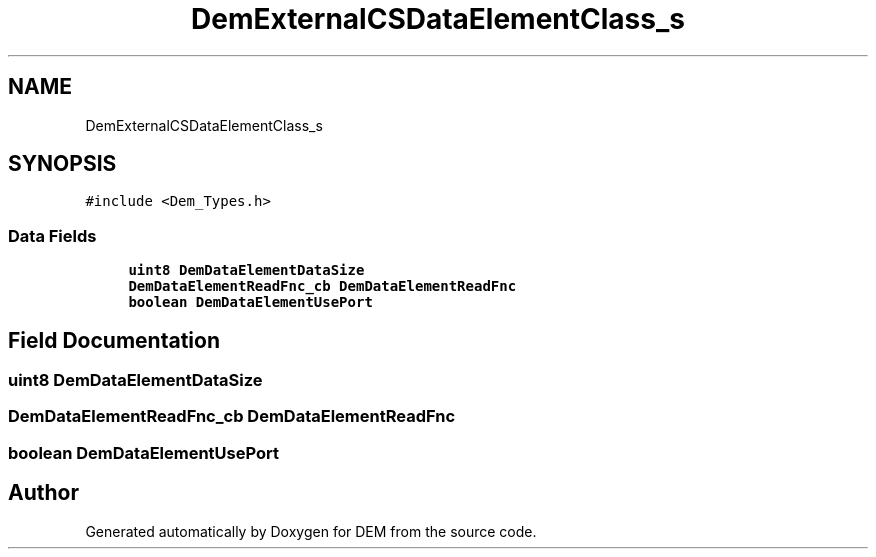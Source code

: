 .TH "DemExternalCSDataElementClass_s" 3 "Mon May 10 2021" "DEM" \" -*- nroff -*-
.ad l
.nh
.SH NAME
DemExternalCSDataElementClass_s
.SH SYNOPSIS
.br
.PP
.PP
\fC#include <Dem_Types\&.h>\fP
.SS "Data Fields"

.in +1c
.ti -1c
.RI "\fBuint8\fP \fBDemDataElementDataSize\fP"
.br
.ti -1c
.RI "\fBDemDataElementReadFnc_cb\fP \fBDemDataElementReadFnc\fP"
.br
.ti -1c
.RI "\fBboolean\fP \fBDemDataElementUsePort\fP"
.br
.in -1c
.SH "Field Documentation"
.PP 
.SS "\fBuint8\fP DemDataElementDataSize"

.SS "\fBDemDataElementReadFnc_cb\fP DemDataElementReadFnc"

.SS "\fBboolean\fP DemDataElementUsePort"


.SH "Author"
.PP 
Generated automatically by Doxygen for DEM from the source code\&.
